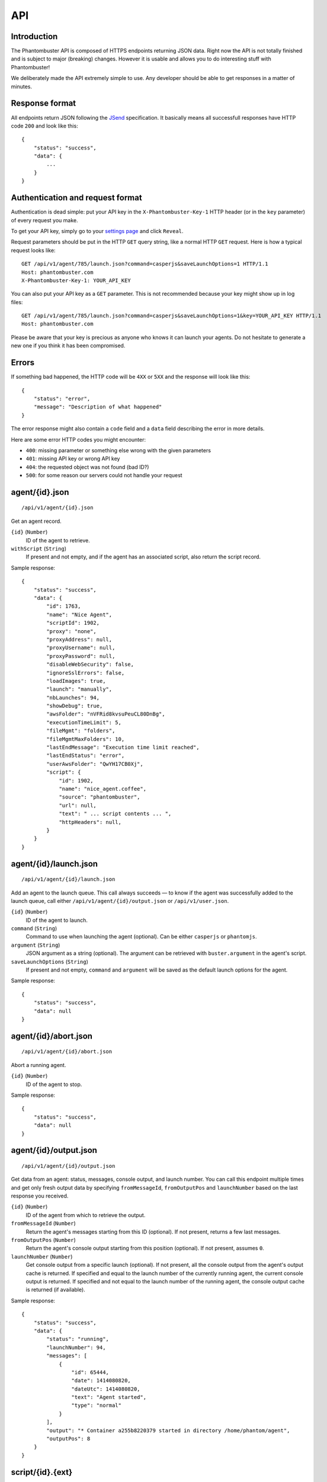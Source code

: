 API
===

Introduction
------------

The Phantombuster API is composed of HTTPS endpoints returning JSON data. Right now the API is not totally finished and is subject to major (breaking) changes. However it is usable and allows you to do interesting stuff with Phantombuster!

We deliberately made the API extremely simple to use. Any developer should be able to get responses in a matter of minutes.

Response format
---------------

All endpoints return JSON following the `JSend <http://labs.omniti.com/labs/jsend>`_ specification. It basically means all successfull responses have HTTP code ``200`` and look like this:

::

    {
        "status": "success",
        "data": {
            ...
        }
    }

Authentication and request format
---------------------------------

Authentication is dead simple: put your API key in the ``X-Phantombuster-Key-1`` HTTP header (or in the ``key`` parameter) of every request you make.

To get your API key, simply go to your `settings page <https://phantombuster.com/settings>`_ and click ``Reveal``.

Request parameters should be put in the HTTP ``GET`` query string, like a normal HTTP ``GET`` request. Here is how a typical request looks like:

::

    GET /api/v1/agent/785/launch.json?command=casperjs&saveLaunchOptions=1 HTTP/1.1
    Host: phantombuster.com
    X-Phantombuster-Key-1: YOUR_API_KEY

You can also put your API key as a ``GET`` parameter. This is not recommended because your key might show up in log files:

::

    GET /api/v1/agent/785/launch.json?command=casperjs&saveLaunchOptions=1&key=YOUR_API_KEY HTTP/1.1
    Host: phantombuster.com

Please be aware that your key is precious as anyone who knows it can launch your agents. Do not hesitate to generate a new one if you think it has been compromised.

Errors
------

If something bad happened, the HTTP code will be ``4XX`` or ``5XX`` and the response will look like this:

::

    {
        "status": "error",
        "message": "Description of what happened"
    }

The error response might also contain a ``code`` field and a ``data`` field describing the error in more details.

Here are some error HTTP codes you might encounter:

- ``400``: missing parameter or something else wrong with the given parameters
- ``401``: missing API key or wrong API key
- ``404``: the requested object was not found (bad ID?)
- ``500``: for some reason our servers could not handle your request

agent/{id}.json
---------------

::

    /api/v1/agent/{id}.json

Get an agent record.

``{id}`` (``Number``)
    ID of the agent to retrieve.

``withScript`` (``String``)
    If present and not empty, and if the agent has an associated script, also return the script record.

Sample response:

::

    {
        "status": "success",
        "data": {
            "id": 1763,
            "name": "Nice Agent",
            "scriptId": 1902,
            "proxy": "none",
            "proxyAddress": null,
            "proxyUsername": null,
            "proxyPassword": null,
            "disableWebSecurity": false,
            "ignoreSslErrors": false,
            "loadImages": true,
            "launch": "manually",
            "nbLaunches": 94,
            "showDebug": true,
            "awsFolder": "nVFRid8kvsuPeuCL80DnBg",
            "executionTimeLimit": 5,
            "fileMgmt": "folders",
            "fileMgmtMaxFolders": 10,
            "lastEndMessage": "Execution time limit reached",
            "lastEndStatus": "error",
            "userAwsFolder": "QwYH17CB0Xj",
            "script": {
                "id": 1902,
                "name": "nice_agent.coffee",
                "source": "phantombuster",
                "url": null,
                "text": " ... script contents ... ",
                "httpHeaders": null,
            }
        }
    }

agent/{id}/launch.json
----------------------

::

    /api/v1/agent/{id}/launch.json

Add an agent to the launch queue. This call always succeeds — to know if the agent was successfully added to the launch queue, call either ``/api/v1/agent/{id}/output.json`` or ``/api/v1/user.json``.

``{id}`` (``Number``)
    ID of the agent to launch.

``command`` (``String``)
    Command to use when launching the agent (optional). Can be either ``casperjs`` or ``phantomjs``.

``argument`` (``String``)
    JSON argument as a string (optional). The argument can be retrieved with ``buster.argument`` in the agent's script.

``saveLaunchOptions`` (``String``)
    If present and not empty, ``command`` and ``argument`` will be saved as the default launch options for the agent.

Sample response:

::

    {
        "status": "success",
        "data": null
    }

agent/{id}/abort.json
---------------------

::

    /api/v1/agent/{id}/abort.json

Abort a running agent.

``{id}`` (``Number``)
    ID of the agent to stop.

Sample response:

::

    {
        "status": "success",
        "data": null
    }

agent/{id}/output.json
----------------------

::

    /api/v1/agent/{id}/output.json

Get data from an agent: status, messages, console output, and launch number. You can call this endpoint multiple times and get only fresh output data by specifying ``fromMessageId``, ``fromOutputPos`` and ``launchNumber`` based on the last response you received.

``{id}`` (``Number``)
    ID of the agent from which to retrieve the output.

``fromMessageId`` (``Number``)
    Return the agent's messages starting from this ID (optional). If not present, returns a few last messages.

``fromOutputPos`` (``Number``)
    Return the agent's console output starting from this position (optional). If not present, assumes ``0``.

``launchNumber`` (``Number``)
    Get console output from a specific launch (optional). If not present, all the console output from the agent's output cache is returned. If specified and equal to the launch number of the currently running agent, the current console output is returned. If specified and not equal to the launch number of the running agent, the console output cache is returned (if available).

Sample response:

::

    {
        "status": "success",
        "data": {
            "status": "running",
            "launchNumber": 94,
            "messages": [
                {
                    "id": 65444,
                    "date": 1414080820,
                    "dateUtc": 1414080820,
                    "text": "Agent started",
                    "type": "normal"
                }
            ],
            "output": "* Container a255b8220379 started in directory /home/phantom/agent",
            "outputPos": 8
        }
    }

script/{id}.{ext}
-----------------

::

    /api/v1/script/{id}.{ext}

Get a script record.

``{id}`` (``Number``)
    ID of the script to retrieve.

``{ext}`` (``String``)
    Either ``json`` or ``txt``. If ``txt`` is used, the script is returned as raw text data, without any JSON.

Sample response:

::

    {
        "status": "success",
        "data": {
            "id": 1902,
            "name": "nice_agent.coffee",
            "source": "phantombuster",
            "url": null,
            "text": " ... script contents ... ",
            "httpHeaders": null,
        }
    }

user.json
---------

::

    /api/v1/user.json

Get information about your Phantombuster account and your agents.

Sample response:

::

    {
        "status": "success",
        "data": {
            "email": "excellent.customer@gmail.com",
            "plan": {
                "key": "startup",
                "name": "Start-Up",
                "executionTime": 14400,
                "emails": 100,
                "size": 10000000000
            },
            "timeLeft": 14087,
            "emailsLeft": 100,
            "storageLeft": 9991347906,
            "agents": [
                {
                    "id": 1388,
                    "name": "My first agent",
                    "scriptId": 0,
                    "lastEndMessage": "Agent has no associated script",
                    "lastEndStatus": "launch failed",
                    "running": false
                },
                {
                    "id": 1713,
                    "name": "My second agent",
                    "scriptId": 2003,
                    "lastEndMessage": "Agent finished with exit code 0",
                    "lastEndStatus": "success",
                    "running": true
                }
            ]
        }
    }

mail.json
---------

::

    /api/v1/mail.json

Send an email to the address associated with your Phantombuster account and substract 1 to your daily email counter.

``subject`` (``String``)
    Subject of the email.

``text`` (``String``)
    Plain text contents of the email.

Sample response:

::

    {
        "status": "success",
        "data": null
    }

